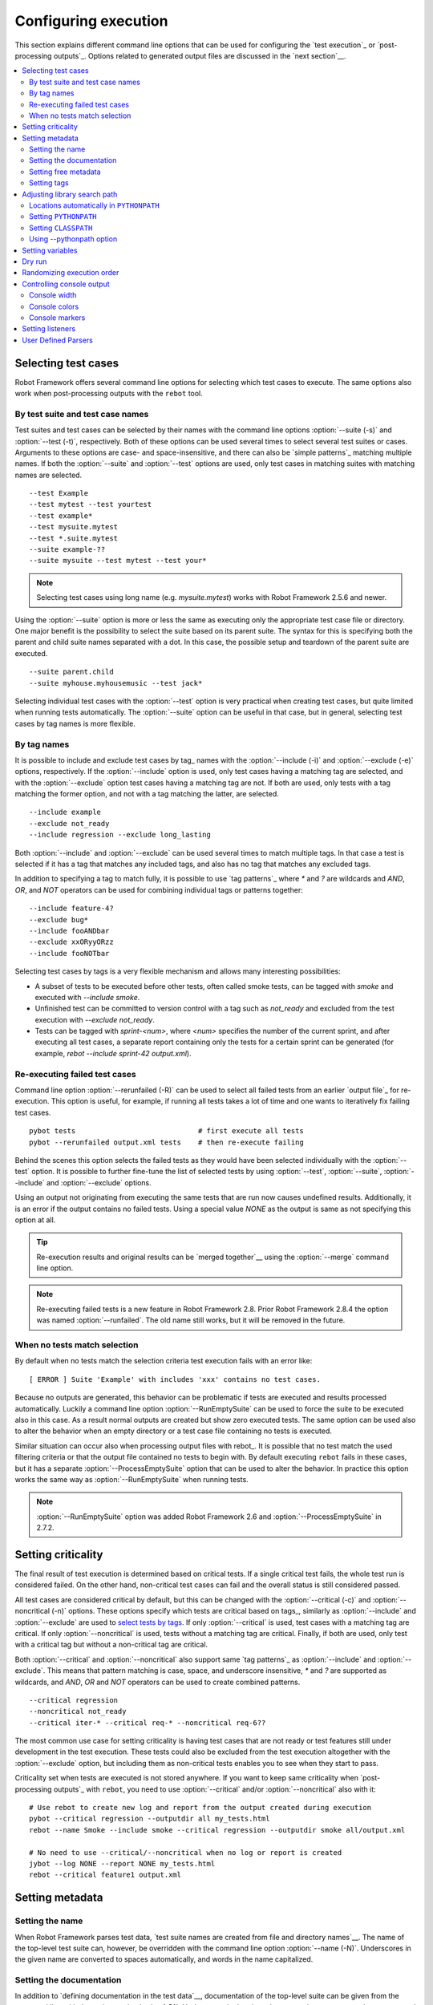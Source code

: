 Configuring execution
=====================

This section explains different command line options that can be used
for configuring the `test execution`_ or `post-processing
outputs`_. Options related to generated output files are discussed in
the `next section`__.

__ `Created outputs`_

.. contents::
   :depth: 2
   :local:

Selecting test cases
--------------------

Robot Framework offers several command line options for selecting
which test cases to execute. The same options also work when
post-processing outputs with the ``rebot`` tool.

By test suite and test case names
~~~~~~~~~~~~~~~~~~~~~~~~~~~~~~~~~

Test suites and test cases can be selected by their names with the command
line options :option:`--suite (-s)` and :option:`--test (-t)`,
respectively.  Both of these options can be used several times to
select several test suites or cases. Arguments to these options are
case- and space-insensitive, and there can also be `simple
patterns`_ matching multiple names.  If both the :option:`--suite` and
:option:`--test` options are used, only test cases in matching suites
with matching names are selected.

::

  --test Example
  --test mytest --test yourtest
  --test example*
  --test mysuite.mytest
  --test *.suite.mytest
  --suite example-??
  --suite mysuite --test mytest --test your*

.. note:: Selecting test cases using long name (e.g. `mysuite.mytest`)
          works with Robot Framework 2.5.6 and newer.

Using the :option:`--suite` option is more or less the same as executing only
the appropriate test case file or directory. One major benefit is the
possibility to select the suite based on its parent suite. The syntax
for this is specifying both the parent and child suite names separated
with a dot. In this case, the possible setup and teardown of the parent
suite are executed.

::

  --suite parent.child
  --suite myhouse.myhousemusic --test jack*

Selecting individual test cases with the :option:`--test` option is very
practical when creating test cases, but quite limited when running tests
automatically. The :option:`--suite` option can be useful in that
case, but in general, selecting test cases by tag names is more
flexible.

By tag names
~~~~~~~~~~~~

It is possible to include and exclude test cases by tag_ names with the
:option:`--include (-i)` and :option:`--exclude (-e)` options, respectively.
If the :option:`--include` option is used, only test cases having a matching
tag are selected, and with the :option:`--exclude` option test cases having a
matching tag are not. If both are used, only tests with a tag
matching the former option, and not with a tag matching the latter,
are selected.

::

   --include example
   --exclude not_ready
   --include regression --exclude long_lasting

Both :option:`--include` and :option:`--exclude` can be used several
times to match multiple tags. In that case a test is selected
if it has a tag that matches any included tags, and also has no tag
that matches any excluded tags.

In addition to specifying a tag to match fully, it is possible to use
`tag patterns`_ where `*` and `?` are wildcards and
`AND`, `OR`, and `NOT` operators can be used for
combining individual tags or patterns together::

   --include feature-4?
   --exclude bug*
   --include fooANDbar
   --exclude xxORyyORzz
   --include fooNOTbar

Selecting test cases by tags is a very flexible mechanism and allows
many interesting possibilities:

- A subset of tests to be executed before other tests, often called smoke
  tests, can be tagged with `smoke` and executed with `--include smoke`.

- Unfinished test can be committed to version control with a tag such as
  `not_ready` and excluded from the test execution with
  `--exclude not_ready`.

- Tests can be tagged with `sprint-<num>`, where
  `<num>` specifies the number of the current sprint, and
  after executing all test cases, a separate report containing only
  the tests for a certain sprint can be generated (for example, `rebot
  --include sprint-42 output.xml`).

Re-executing failed test cases
~~~~~~~~~~~~~~~~~~~~~~~~~~~~~~

Command line option :option:`--rerunfailed (-R)` can be used to select all failed
tests from an earlier `output file`_ for re-execution. This option is useful,
for example, if running all tests takes a lot of time and one wants to
iteratively fix failing test cases.

::

  pybot tests                             # first execute all tests
  pybot --rerunfailed output.xml tests    # then re-execute failing

Behind the scenes this option selects the failed tests as they would have been
selected individually with the :option:`--test` option. It is possible to further
fine-tune the list of selected tests by using :option:`--test`, :option:`--suite`,
:option:`--include` and :option:`--exclude` options.

Using an output not originating from executing the same tests that are run
now causes undefined results. Additionally, it is an error if the output
contains no failed tests. Using a special value `NONE` as the output
is same as not specifying this option at all.

.. tip:: Re-execution results and original results can be `merged together`__
         using the :option:`--merge` command line option.

.. note:: Re-executing failed tests is a new feature in Robot Framework 2.8.
          Prior Robot Framework 2.8.4 the option was named :option:`--runfailed`.
          The old name still works, but it will be removed in the future.

__ `Merging outputs`_

When no tests match selection
~~~~~~~~~~~~~~~~~~~~~~~~~~~~~

By default when no tests match the selection criteria test execution fails
with an error like::

    [ ERROR ] Suite 'Example' with includes 'xxx' contains no test cases.

Because no outputs are generated, this behavior can be problematic if tests
are executed and results processed automatically. Luckily a command line
option :option:`--RunEmptySuite` can be used to force the suite to be executed
also in this case. As a result normal outputs are created but show zero
executed tests. The same option can be used also to alter the behavior when
an empty directory or a test case file containing no tests is executed.

Similar situation can occur also when processing output files with rebot_.
It is possible that no test match the used filtering criteria or that
the output file contained no tests to begin with. By default executing
``rebot`` fails in these cases, but it has a separate
:option:`--ProcessEmptySuite` option that can be used to alter the behavior.
In practice this option works the same way as :option:`--RunEmptySuite` when
running tests.

.. note:: :option:`--RunEmptySuite` option was added Robot Framework 2.6
          and :option:`--ProcessEmptySuite` in 2.7.2.

Setting criticality
-------------------

The final result of test execution is determined based on
critical tests. If a single critical test fails, the whole test run is
considered failed. On the other hand, non-critical test cases can
fail and the overall status is still considered passed.

All test cases are considered critical by default, but this can be changed
with the :option:`--critical (-c)` and :option:`--noncritical (-n)`
options. These options specify which tests are critical
based on tags_, similarly as :option:`--include` and
:option:`--exclude` are used to `select tests by tags`__.
If only :option:`--critical` is used, test cases with a
matching tag are critical. If only :option:`--noncritical` is used,
tests without a matching tag are critical. Finally, if both are
used, only test with a critical tag but without a non-critical tag are
critical.

Both :option:`--critical` and :option:`--noncritical` also support same `tag
patterns`_ as :option:`--include` and :option:`--exclude`. This means that pattern
matching is case, space, and underscore insensitive, `*` and `?`
are supported as wildcards, and `AND`, `OR` and `NOT`
operators can be used to create combined patterns.

::

  --critical regression
  --noncritical not_ready
  --critical iter-* --critical req-* --noncritical req-6??

The most common use case for setting criticality is having test cases
that are not ready or test features still under development in the
test execution. These tests could also be excluded from the
test execution altogether with the :option:`--exclude` option, but
including them as non-critical tests enables you to see when
they start to pass.

Criticality set when tests are
executed is not stored anywhere. If you want to keep same criticality
when `post-processing outputs`_ with ``rebot``, you need to
use :option:`--critical` and/or :option:`--noncritical` also with it::

  # Use rebot to create new log and report from the output created during execution
  pybot --critical regression --outputdir all my_tests.html
  rebot --name Smoke --include smoke --critical regression --outputdir smoke all/output.xml

  # No need to use --critical/--noncritical when no log or report is created
  jybot --log NONE --report NONE my_tests.html
  rebot --critical feature1 output.xml

__ `By tag names`_

Setting metadata
----------------

Setting the name
~~~~~~~~~~~~~~~~

When Robot Framework parses test data, `test suite names are created
from file and directory names`__. The name of the top-level test suite
can, however, be overridden with the command line option
:option:`--name (-N)`. Underscores in the given name are converted to
spaces automatically, and words in the name capitalized.

__ `Test suite name and documentation`_


Setting the documentation
~~~~~~~~~~~~~~~~~~~~~~~~~

In addition to `defining documentation in the test data`__, documentation
of the top-level suite can be given from the command line with the
option :option:`--doc (-D)`. Underscores in the given documentation
are converted to spaces, and it may contain simple `HTML formatting`_.

__ `Test suite name and documentation`_

Setting free metadata
~~~~~~~~~~~~~~~~~~~~~

`Free test suite metadata`_ may also be given from the command line with the
option :option:`--metadata (-M)`. The argument must be in the format
`name:value`, where `name` the name of the metadata to set and
`value` is its value. Underscores in the name and value are converted to
spaces, and the latter may contain simple `HTML formatting`_. This option may
be used several times to set multiple metadata.

Setting tags
~~~~~~~~~~~~

The command line option :option:`--settag (-G)` can be used to set
the given tag to all executed test cases. This option may be used
several times to set multiple tags.

Adjusting library search path
-----------------------------

When a `test library is taken into use`__, Robot Framework uses the Python
or Jython interpreter to import a module implementing the library from
the system. The location where these modules are searched from is called
``PYTHONPATH``, and when running tests on Jython or using the jar distribution,
also Java ``CLASSPATH`` is used.

Adjusting the library search path so that libraries are found is
a requirement for successful test execution. In addition to
find test libraries, the search path is also used to find `listeners
set on the command line`__. There are various ways to alter
``PYTHONPATH`` and ``CLASSPATH``, but regardless of the selected approach, it is
recommended to use a `custom start-up script`__.

__ `Taking test libraries into use`_
__ `Setting listeners`_
__ `Creating start-up scripts`_

Locations automatically in ``PYTHONPATH``
~~~~~~~~~~~~~~~~~~~~~~~~~~~~~~~~~~~~~~~~~

Python and Jython installations put their own library directories into
``PYTHONPATH`` automatically. This means that test libraries `packaged
using Python's own packaging system`__ are automatically installed
into a location that is in the library search path. Robot Framework
also puts the directory containing its `standard libraries`_ and the
directory where tests are executed from into ``PYTHONPATH``.

__ `Packaging libraries`_

Setting ``PYTHONPATH``
~~~~~~~~~~~~~~~~~~~~~~

There are several ways to alter ``PYTHONPATH`` in the system, but the most
common one is setting an environment variable with the same name
before the test execution. Jython actually does not use ``PYTHONPATH``
environment variable normally, but Robot Framework ensures that
locations listed in it are added into the library search path
regardless of the interpreter.

Setting ``CLASSPATH``
~~~~~~~~~~~~~~~~~~~~~

``CLASSPATH`` is used with Jython or when using the standalone jar.

When using Jython the most common way to alter ``CLASSPATH`` is setting an
environment variable similarly as with ``PYTHONPATH``. Note that instead of
``CLASSPATH``, it is always possible to use ``PYTHONPATH`` with Jython, even with
libraries and listeners implemented with Java.

When using the standalone jar distribution, the ``CLASSPATH`` has to be set a
bit differently, due to the fact that `java -jar` command does not read
the ``CLASSPATH`` environment variable. In this case, there are two different
ways to configure ``CLASSPATH``, which are shown in the examples below::

  java -cp lib/testlibrary.jar:lib/app.jar:robotframework-2.7.1.jar org.robotframework.RobotFramework example.txt
  java -Xbootclasspath/a:lib/testlibrary.jar:lib/app.jar -jar robotframework-2.7.1.jar example.txt

Using --pythonpath option
~~~~~~~~~~~~~~~~~~~~~~~~~

Robot Framework also has a separate command line option
:option:`--pythonpath (-P)` for adding directories or archives into
``PYTHONPATH``. Multiple paths can be given by separating them with a
colon (:) or using this option several times. The given path can also be
a glob pattern matching multiple paths, but then it normally must be
escaped__.

__ `Escaping complicated characters`_

Examples::

   --pythonpath libs/
   --pythonpath /opt/testlibs:mylibs.zip:yourlibs
   --pythonpath mylib.jar --pythonpath lib/STAR.jar --escape star:STAR

Setting variables
-----------------

Variables_ can be set from the command line either individually__
using the :option:`--variable (-v)` option or through `variable files`_
with the :option:`--variablefile (-V)` option. Variables and variable
files are explained in separate chapters, but the following examples
illustrate how to use these options::

  --variable name:value
  --variable OS:Linux --variable IP:10.0.0.42
  --variablefile path/to/variables.py
  --variablefile myvars.py:possible:arguments:here
  --variable ENVIRONMENT:Windows --variablefile c:\resources\windows.py

__ `Setting variables in command line`_

Dry run
-------

Robot Framework supports so called *dry run* mode where the tests are
run normally otherwise, but the keywords coming from the test libraries
are not executed at all. The dry run mode can be used to validate the
test data; if the dry run passes, the data should be syntactically
correct. This mode is triggered using option :option:`--dryrun`.

The dry run execution may fail for following reasons:

  * Using keywords that are not found.
  * Using keywords with wrong number of arguments.
  * Using user keywords that have invalid syntax.

In addition to these failures, normal `execution errors`__ are shown,
for example, when test library or resource file imports cannot be
resolved.

.. note:: The dry run mode does not validate variables. This
          limitation may be lifted in the future releases.

.. note:: Prior to Robot Framework 2.8, the dry run mode was activate using
          option :option:`--runmode dryrun`. Option :option:`--runmode` was
          deprecated in 2.8 and will be removed in the future.

__ `Errors and warnings during execution`_

Randomizing execution order
---------------------------

The test execution order can be randomized using option
:option:`--randomize <what>[:<seed>]`, where `<what>` is one of the following:

`tests`
    Test cases inside each test suite are executed in random order.

`suites`
    All test suites are executed in a random order, but test cases inside
    suites are run in the order they are defined.

`all`
    Both test cases and test suites are executed in a random order.

`none`
    Neither execution order of test nor suites is randomized.
    This value can be used to override the earlier value set with
    :option:`--randomize`.

Starting from Robot Framework 2.8.5, it is possible to give a custom seed
to initialize the random generator. This is useful if you want to re-run tests
using the same order as earlier. The seed is given as part of the value for
:option:`--randomize` in format `<what>:<seed>` and it must be an integer.
If no seed is given, it is generated randomly. The executed top level test
suite automatically gets metadata__ named :name:`Randomized` that tells both
what was randomized and what seed was used.

Examples::

    pybot --randomize tests my_test.txt
    pybot --randomize all:12345 path/to/tests

.. note:: Prior to Robot Framework 2.8, randomization is triggered using option
          :option:`--runmode <mode>`, where `<mode>` is either `Random:Test`,
          `Random:Suite` or `Random:All`. These values work the
          same way as matching values for :option:`--randomize`.
          Option :option:`--runmode` was deprecated in 2.8 and will be removed
          in the future.

__ `Free test suite metadata`_

Controlling console output
--------------------------

Console width
~~~~~~~~~~~~~

The width of the test execution output in the console can be set using
the option :option:`--monitorwidth (-W)`. The default width is 78 characters.

.. tip:: On many UNIX-like machines you can use handy `$COLUMNS`
         variable like `--monitorwidth $COLUMNS`.

Console colors
~~~~~~~~~~~~~~

The :option:`--monitorcolors (-C)` option is used to control whether
colors should be used in the console output. Colors are implemented
using `ANSI colors`__ except on Windows where, by default, Windows
APIs are used instead. Accessing these APIs from Jython is not possible,
and as a result colors do not work with Jython on Windows.

This option supports the following case-insensitive values:

`auto`
    Colors are enabled when outputs are written into the console, but not
    when they are redirected into a file or elsewhere. This is the default.

`on`
    Colors are used also when outputs are redirected. Does not work on Windows.

`ansi`
    Same as `on` but uses ANSI colors also on Windows. Useful, for example,
    when redirecting output to a program that understands ANSI colors.
    New in Robot Framework 2.7.5.

`off`
    Colors are disabled.

`force`
    Backwards compatibility with Robot Framework 2.5.5 and older.
    Should not be used.

.. note:: Support for colors on Windows and the `auto` mode were
          added in Robot Framework 2.5.6.

__ http://en.wikipedia.org/wiki/ANSI_escape_code

Console markers
~~~~~~~~~~~~~~~

Starting from Robot Framework 2.7, special markers `.` (success) and
`F` (failure) are shown on the console when top level keywords in
test cases end. The markers allow following the test execution in high level,
and they are erased when test cases end.

Starting from Robot Framework 2.7.4, it is possible to configure when markers
are used with :option:`--monitormarkers (-K)` option. It supports the following
case-insensitive values:

`auto`
    Markers are enabled when the standard output is written into the console,
    but not when it is redirected into a file or elsewhere. This is the default.

`on`
    Markers are always used.

`off`
    Markers are disabled.

Setting listeners
-----------------

So-called listeners_ can be used for monitoring the test
execution. They are taken into use with the command line option
:option:`--listener`, and the specified listeners must be in the `module
search path`_ similarly as test libraries.


User Defined Parsers
--------------------

By default, robotframework provides parsers for several test data formats such  
as tab-separated values in \*.tsv files, or HTML in \*.html files. In addition 
to the these built in parsers it is possible to specify user defined parsers to
handle files of a given extension. There are two main use cases for specifying 
an alternate parser:

       * To use a built-in parser with an different extension
       * Provide an alternate file format for defining test cases such as an 
         XML file or spreadsheet.

User parsers can be specified on the command line with the --parser option. As 
an example, to associate files with the extension '.rtext' to the existing text
parser, use the following:

.. code::

       pybot --parser rtext:robot.parsing.txtreader.TxtReader test_data.rtext
       
To specify a custom parser for xml files, specify a class on the 
`module search path`_ as well as the extension it should handle. A user defined
XML parser could be invoked by:

.. code::
       
       pybot --parser xml:myparser.XmlReader test_data.xml
       
User define parsers must be python classes that implement the read() method.
See the implementation of the built in robot.parsing.tsvreader and 
robot.parsing.txtreader modules and the `API documentation`_ for more
information on implementing parsers.

